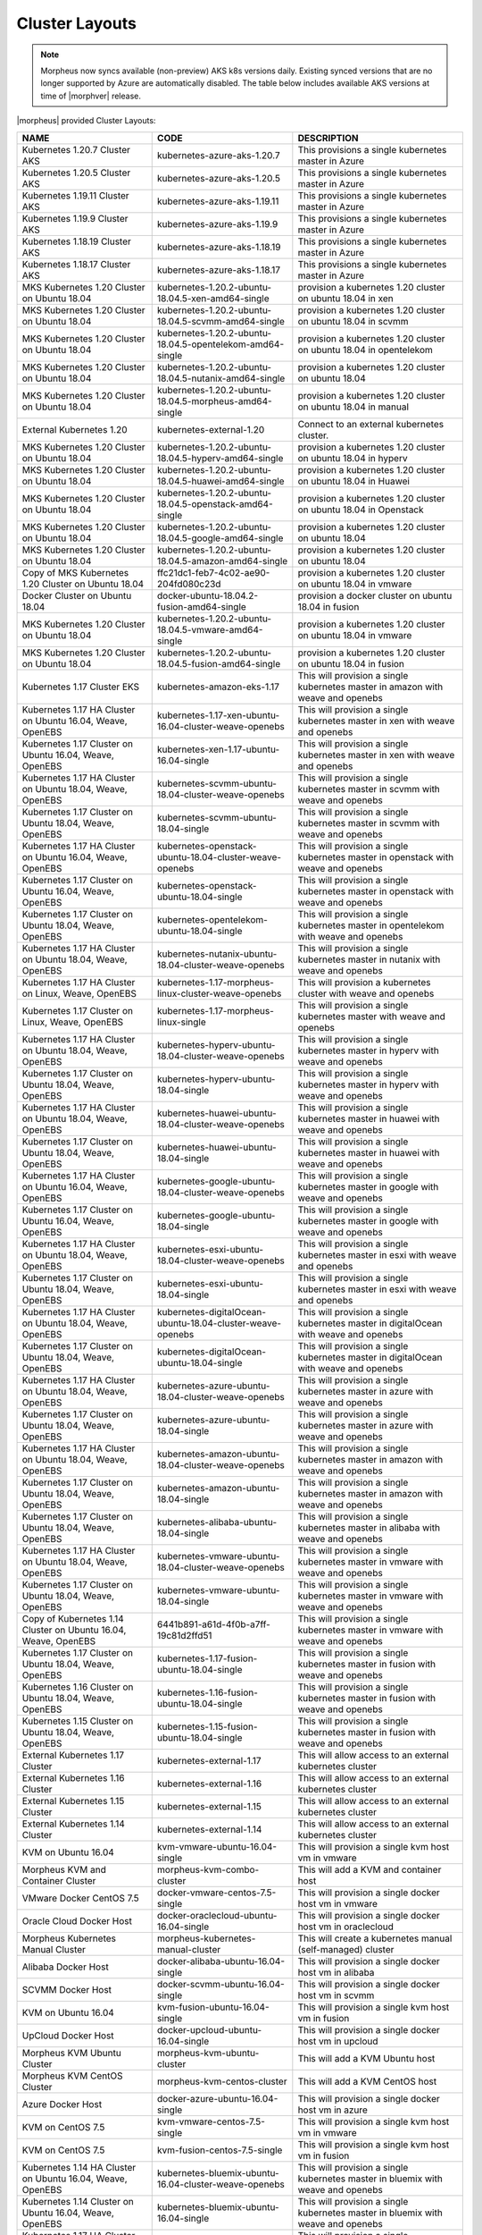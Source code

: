 Cluster Layouts
---------------

.. note:: Morpheus now syncs available (non-preview) AKS k8s versions daily. Existing synced versions that are no longer supported by Azure are automatically disabled. The table below includes available AKS versions at time of |morphver| release. 

|morpheus| provided Cluster Layouts:

+-----------------------------------------------------------------+------------------------------------------------------------+---------------------------------------------------------------------------------------+
| NAME                                                            | CODE                                                       | DESCRIPTION                                                                           |
+=================================================================+============================================================+=======================================================================================+
| Kubernetes 1.20.7 Cluster AKS                                   | kubernetes-azure-aks-1.20.7                                | This provisions a single kubernetes master in Azure                                   |
+-----------------------------------------------------------------+------------------------------------------------------------+---------------------------------------------------------------------------------------+
| Kubernetes 1.20.5 Cluster AKS                                   | kubernetes-azure-aks-1.20.5                                | This provisions a single kubernetes master in Azure                                   |
+-----------------------------------------------------------------+------------------------------------------------------------+---------------------------------------------------------------------------------------+
| Kubernetes 1.19.11 Cluster AKS                                  | kubernetes-azure-aks-1.19.11                               | This provisions a single kubernetes master in Azure                                   |
+-----------------------------------------------------------------+------------------------------------------------------------+---------------------------------------------------------------------------------------+
| Kubernetes 1.19.9 Cluster AKS                                   | kubernetes-azure-aks-1.19.9                                | This provisions a single kubernetes master in Azure                                   |
+-----------------------------------------------------------------+------------------------------------------------------------+---------------------------------------------------------------------------------------+
| Kubernetes 1.18.19 Cluster AKS                                  | kubernetes-azure-aks-1.18.19                               | This provisions a single kubernetes master in Azure                                   |
+-----------------------------------------------------------------+------------------------------------------------------------+---------------------------------------------------------------------------------------+
| Kubernetes 1.18.17 Cluster AKS                                  | kubernetes-azure-aks-1.18.17                               | This provisions a single kubernetes master in Azure                                   |
+-----------------------------------------------------------------+------------------------------------------------------------+---------------------------------------------------------------------------------------+
| MKS Kubernetes 1.20 Cluster on Ubuntu 18.04                     | kubernetes-1.20.2-ubuntu-18.04.5-xen-amd64-single          | provision a kubernetes 1.20 cluster on ubuntu 18.04 in xen                            |
+-----------------------------------------------------------------+------------------------------------------------------------+---------------------------------------------------------------------------------------+
| MKS Kubernetes 1.20 Cluster on Ubuntu 18.04                     | kubernetes-1.20.2-ubuntu-18.04.5-scvmm-amd64-single        | provision a kubernetes 1.20 cluster on ubuntu 18.04 in scvmm                          |
+-----------------------------------------------------------------+------------------------------------------------------------+---------------------------------------------------------------------------------------+
| MKS Kubernetes 1.20 Cluster on Ubuntu 18.04                     | kubernetes-1.20.2-ubuntu-18.04.5-opentelekom-amd64-single  | provision a kubernetes 1.20 cluster on ubuntu 18.04 in opentelekom                    |
+-----------------------------------------------------------------+------------------------------------------------------------+---------------------------------------------------------------------------------------+
| MKS Kubernetes 1.20 Cluster on Ubuntu 18.04                     | kubernetes-1.20.2-ubuntu-18.04.5-nutanix-amd64-single      | provision a kubernetes 1.20 cluster on ubuntu 18.04                                   |
+-----------------------------------------------------------------+------------------------------------------------------------+---------------------------------------------------------------------------------------+
| MKS Kubernetes 1.20 Cluster on Ubuntu 18.04                     | kubernetes-1.20.2-ubuntu-18.04.5-morpheus-amd64-single     | provision a kubernetes 1.20 cluster on ubuntu 18.04 in manual                         |
+-----------------------------------------------------------------+------------------------------------------------------------+---------------------------------------------------------------------------------------+
| External Kubernetes 1.20                                        | kubernetes-external-1.20                                   | Connect to an external kubernetes cluster.                                            |
+-----------------------------------------------------------------+------------------------------------------------------------+---------------------------------------------------------------------------------------+
| MKS Kubernetes 1.20 Cluster on Ubuntu 18.04                     | kubernetes-1.20.2-ubuntu-18.04.5-hyperv-amd64-single       | provision a kubernetes 1.20 cluster on ubuntu 18.04 in hyperv                         |
+-----------------------------------------------------------------+------------------------------------------------------------+---------------------------------------------------------------------------------------+
| MKS Kubernetes 1.20 Cluster on Ubuntu 18.04                     | kubernetes-1.20.2-ubuntu-18.04.5-huawei-amd64-single       | provision a kubernetes 1.20 cluster on ubuntu 18.04 in Huawei                         |
+-----------------------------------------------------------------+------------------------------------------------------------+---------------------------------------------------------------------------------------+
| MKS Kubernetes 1.20 Cluster on Ubuntu 18.04                     | kubernetes-1.20.2-ubuntu-18.04.5-openstack-amd64-single    | provision a kubernetes 1.20 cluster on ubuntu 18.04 in Openstack                      |
+-----------------------------------------------------------------+------------------------------------------------------------+---------------------------------------------------------------------------------------+
| MKS Kubernetes 1.20 Cluster on Ubuntu 18.04                     | kubernetes-1.20.2-ubuntu-18.04.5-google-amd64-single       | provision a kubernetes 1.20 cluster on ubuntu 18.04                                   |
+-----------------------------------------------------------------+------------------------------------------------------------+---------------------------------------------------------------------------------------+
| MKS Kubernetes 1.20 Cluster on Ubuntu 18.04                     | kubernetes-1.20.2-ubuntu-18.04.5-amazon-amd64-single       | provision a kubernetes 1.20 cluster on ubuntu 18.04                                   |
+-----------------------------------------------------------------+------------------------------------------------------------+---------------------------------------------------------------------------------------+
| Copy of MKS Kubernetes 1.20 Cluster on Ubuntu 18.04             | ffc21dc1-feb7-4c02-ae90-204fd080c23d                       | provision a kubernetes 1.20 cluster on ubuntu 18.04 in vmware                         |
+-----------------------------------------------------------------+------------------------------------------------------------+---------------------------------------------------------------------------------------+
| Docker Cluster on Ubuntu 18.04                                  | docker-ubuntu-18.04.2-fusion-amd64-single                  | provision a docker cluster on ubuntu 18.04 in fusion                                  |
+-----------------------------------------------------------------+------------------------------------------------------------+---------------------------------------------------------------------------------------+
| MKS Kubernetes 1.20 Cluster on Ubuntu 18.04                     | kubernetes-1.20.2-ubuntu-18.04.5-vmware-amd64-single       | provision a kubernetes 1.20 cluster on ubuntu 18.04 in vmware                         |
+-----------------------------------------------------------------+------------------------------------------------------------+---------------------------------------------------------------------------------------+
| MKS Kubernetes 1.20 Cluster on Ubuntu 18.04                     | kubernetes-1.20.2-ubuntu-18.04.5-fusion-amd64-single       | provision a kubernetes 1.20 cluster on ubuntu 18.04 in fusion                         |
+-----------------------------------------------------------------+------------------------------------------------------------+---------------------------------------------------------------------------------------+
| Kubernetes 1.17 Cluster EKS                                     | kubernetes-amazon-eks-1.17                                 | This will provision a single kubernetes master in amazon with weave and openebs       |
+-----------------------------------------------------------------+------------------------------------------------------------+---------------------------------------------------------------------------------------+
| Kubernetes 1.17 HA Cluster on Ubuntu 16.04, Weave, OpenEBS      | kubernetes-1.17-xen-ubuntu-16.04-cluster-weave-openebs     | This will provision a single kubernetes master in xen with weave and openebs          |
+-----------------------------------------------------------------+------------------------------------------------------------+---------------------------------------------------------------------------------------+
| Kubernetes 1.17 Cluster on Ubuntu 16.04, Weave, OpenEBS         | kubernetes-xen-1.17-ubuntu-16.04-single                    | This will provision a single kubernetes master in xen with weave and openebs          |
+-----------------------------------------------------------------+------------------------------------------------------------+---------------------------------------------------------------------------------------+
| Kubernetes 1.17 HA Cluster on Ubuntu 18.04, Weave, OpenEBS      | kubernetes-scvmm-ubuntu-18.04-cluster-weave-openebs        | This will provision a single kubernetes master in scvmm with weave and openebs        |
+-----------------------------------------------------------------+------------------------------------------------------------+---------------------------------------------------------------------------------------+
| Kubernetes 1.17 Cluster on Ubuntu 18.04, Weave, OpenEBS         | kubernetes-scvmm-ubuntu-18.04-single                       | This will provision a single kubernetes master in scvmm with weave and openebs        |
+-----------------------------------------------------------------+------------------------------------------------------------+---------------------------------------------------------------------------------------+
| Kubernetes 1.17 HA Cluster on Ubuntu 16.04, Weave, OpenEBS      | kubernetes-openstack-ubuntu-18.04-cluster-weave-openebs    | This will provision a single kubernetes master in openstack with weave and openebs    |
+-----------------------------------------------------------------+------------------------------------------------------------+---------------------------------------------------------------------------------------+
| Kubernetes 1.17 Cluster on Ubuntu 16.04, Weave, OpenEBS         | kubernetes-openstack-ubuntu-18.04-single                   | This will provision a single kubernetes master in openstack with weave and openebs    |
+-----------------------------------------------------------------+------------------------------------------------------------+---------------------------------------------------------------------------------------+
| Kubernetes 1.17 Cluster on Ubuntu 18.04, Weave, OpenEBS         | kubernetes-opentelekom-ubuntu-18.04-single                 | This will provision a single kubernetes master in opentelekom with weave and openebs  |
+-----------------------------------------------------------------+------------------------------------------------------------+---------------------------------------------------------------------------------------+
| Kubernetes 1.17 HA Cluster on Ubuntu 18.04, Weave, OpenEBS      | kubernetes-nutanix-ubuntu-18.04-cluster-weave-openebs      | This will provision a single kubernetes master in nutanix with weave and openebs      |
+-----------------------------------------------------------------+------------------------------------------------------------+---------------------------------------------------------------------------------------+
| Kubernetes 1.17 HA Cluster on Linux, Weave, OpenEBS             | kubernetes-1.17-morpheus-linux-cluster-weave-openebs       | This will provision a kubernetes cluster with weave and openebs                       |
+-----------------------------------------------------------------+------------------------------------------------------------+---------------------------------------------------------------------------------------+
| Kubernetes 1.17 Cluster on Linux, Weave, OpenEBS                | kubernetes-1.17-morpheus-linux-single                      | This will provision a single kubernetes master with weave and openebs                 |
+-----------------------------------------------------------------+------------------------------------------------------------+---------------------------------------------------------------------------------------+
| Kubernetes 1.17 HA Cluster on Ubuntu 18.04, Weave, OpenEBS      | kubernetes-hyperv-ubuntu-18.04-cluster-weave-openebs       | This will provision a single kubernetes master in hyperv with weave and openebs       |
+-----------------------------------------------------------------+------------------------------------------------------------+---------------------------------------------------------------------------------------+
| Kubernetes 1.17 Cluster on Ubuntu 18.04, Weave, OpenEBS         | kubernetes-hyperv-ubuntu-18.04-single                      | This will provision a single kubernetes master in hyperv with weave and openebs       |
+-----------------------------------------------------------------+------------------------------------------------------------+---------------------------------------------------------------------------------------+
| Kubernetes 1.17 HA Cluster on Ubuntu 18.04, Weave, OpenEBS      | kubernetes-huawei-ubuntu-18.04-cluster-weave-openebs       | This will provision a single kubernetes master in huawei with weave and openebs       |
+-----------------------------------------------------------------+------------------------------------------------------------+---------------------------------------------------------------------------------------+
| Kubernetes 1.17 Cluster on Ubuntu 18.04, Weave, OpenEBS         | kubernetes-huawei-ubuntu-18.04-single                      | This will provision a single kubernetes master in huawei with weave and openebs       |
+-----------------------------------------------------------------+------------------------------------------------------------+---------------------------------------------------------------------------------------+
| Kubernetes 1.17 HA Cluster on Ubuntu 16.04, Weave, OpenEBS      | kubernetes-google-ubuntu-18.04-cluster-weave-openebs       | This will provision a single kubernetes master in google with weave and openebs       |
+-----------------------------------------------------------------+------------------------------------------------------------+---------------------------------------------------------------------------------------+
| Kubernetes 1.17 Cluster on Ubuntu 16.04, Weave, OpenEBS         | kubernetes-google-ubuntu-18.04-single                      | This will provision a single kubernetes master in google with weave and openebs       |
+-----------------------------------------------------------------+------------------------------------------------------------+---------------------------------------------------------------------------------------+
| Kubernetes 1.17 HA Cluster on Ubuntu 18.04, Weave, OpenEBS      | kubernetes-esxi-ubuntu-18.04-cluster-weave-openebs         | This will provision a single kubernetes master in esxi with weave and openebs         |
+-----------------------------------------------------------------+------------------------------------------------------------+---------------------------------------------------------------------------------------+
| Kubernetes 1.17 Cluster on Ubuntu 18.04, Weave, OpenEBS         | kubernetes-esxi-ubuntu-18.04-single                        | This will provision a single kubernetes master in esxi with weave and openebs         |
+-----------------------------------------------------------------+------------------------------------------------------------+---------------------------------------------------------------------------------------+
| Kubernetes 1.17 HA Cluster on Ubuntu 18.04, Weave, OpenEBS      | kubernetes-digitalOcean-ubuntu-18.04-cluster-weave-openebs | This will provision a single kubernetes master in digitalOcean with weave and openebs |
+-----------------------------------------------------------------+------------------------------------------------------------+---------------------------------------------------------------------------------------+
| Kubernetes 1.17 Cluster on Ubuntu 18.04, Weave, OpenEBS         | kubernetes-digitalOcean-ubuntu-18.04-single                | This will provision a single kubernetes master in digitalOcean with weave and openebs |
+-----------------------------------------------------------------+------------------------------------------------------------+---------------------------------------------------------------------------------------+
| Kubernetes 1.17 HA Cluster on Ubuntu 18.04, Weave, OpenEBS      | kubernetes-azure-ubuntu-18.04-cluster-weave-openebs        | This will provision a single kubernetes master in azure with weave and openebs        |
+-----------------------------------------------------------------+------------------------------------------------------------+---------------------------------------------------------------------------------------+
| Kubernetes 1.17 Cluster on Ubuntu 18.04, Weave, OpenEBS         | kubernetes-azure-ubuntu-18.04-single                       | This will provision a single kubernetes master in azure with weave and openebs        |
+-----------------------------------------------------------------+------------------------------------------------------------+---------------------------------------------------------------------------------------+
| Kubernetes 1.17 HA Cluster on Ubuntu 18.04, Weave, OpenEBS      | kubernetes-amazon-ubuntu-18.04-cluster-weave-openebs       | This will provision a single kubernetes master in amazon with weave and openebs       |
+-----------------------------------------------------------------+------------------------------------------------------------+---------------------------------------------------------------------------------------+
| Kubernetes 1.17 Cluster on Ubuntu 18.04, Weave, OpenEBS         | kubernetes-amazon-ubuntu-18.04-single                      | This will provision a single kubernetes master in amazon with weave and openebs       |
+-----------------------------------------------------------------+------------------------------------------------------------+---------------------------------------------------------------------------------------+
| Kubernetes 1.17 Cluster on Ubuntu 18.04, Weave, OpenEBS         | kubernetes-alibaba-ubuntu-18.04-single                     | This will provision a single kubernetes master in alibaba with weave and openebs      |
+-----------------------------------------------------------------+------------------------------------------------------------+---------------------------------------------------------------------------------------+
| Kubernetes 1.17 HA Cluster on Ubuntu 18.04, Weave, OpenEBS      | kubernetes-vmware-ubuntu-18.04-cluster-weave-openebs       | This will provision a single kubernetes master in vmware with weave and openebs       |
+-----------------------------------------------------------------+------------------------------------------------------------+---------------------------------------------------------------------------------------+
| Kubernetes 1.17 Cluster on Ubuntu 18.04, Weave, OpenEBS         | kubernetes-vmware-ubuntu-18.04-single                      | This will provision a single kubernetes master in vmware with weave and openebs       |
+-----------------------------------------------------------------+------------------------------------------------------------+---------------------------------------------------------------------------------------+
| Copy of Kubernetes 1.14 Cluster on Ubuntu 16.04, Weave, OpenEBS | 6441b891-a61d-4f0b-a7ff-19c81d2ffd51                       | This will provision a single kubernetes master in vmware with weave and openebs       |
+-----------------------------------------------------------------+------------------------------------------------------------+---------------------------------------------------------------------------------------+
| Kubernetes 1.17 Cluster on Ubuntu 18.04, Weave, OpenEBS         | kubernetes-1.17-fusion-ubuntu-18.04-single                 | This will provision a single kubernetes master in fusion with weave and openebs       |
+-----------------------------------------------------------------+------------------------------------------------------------+---------------------------------------------------------------------------------------+
| Kubernetes 1.16 Cluster on Ubuntu 18.04, Weave, OpenEBS         | kubernetes-1.16-fusion-ubuntu-18.04-single                 | This will provision a single kubernetes master in fusion with weave and openebs       |
+-----------------------------------------------------------------+------------------------------------------------------------+---------------------------------------------------------------------------------------+
| Kubernetes 1.15 Cluster on Ubuntu 18.04, Weave, OpenEBS         | kubernetes-1.15-fusion-ubuntu-18.04-single                 | This will provision a single kubernetes master in fusion with weave and openebs       |
+-----------------------------------------------------------------+------------------------------------------------------------+---------------------------------------------------------------------------------------+
| External Kubernetes 1.17 Cluster                                | kubernetes-external-1.17                                   | This will allow access to an external kubernetes cluster                              |
+-----------------------------------------------------------------+------------------------------------------------------------+---------------------------------------------------------------------------------------+
| External Kubernetes 1.16 Cluster                                | kubernetes-external-1.16                                   | This will allow access to an external kubernetes cluster                              |
+-----------------------------------------------------------------+------------------------------------------------------------+---------------------------------------------------------------------------------------+
| External Kubernetes 1.15 Cluster                                | kubernetes-external-1.15                                   | This will allow access to an external kubernetes cluster                              |
+-----------------------------------------------------------------+------------------------------------------------------------+---------------------------------------------------------------------------------------+
| External Kubernetes 1.14 Cluster                                | kubernetes-external-1.14                                   | This will allow access to an external kubernetes cluster                              |
+-----------------------------------------------------------------+------------------------------------------------------------+---------------------------------------------------------------------------------------+
| KVM on Ubuntu 16.04                                             | kvm-vmware-ubuntu-16.04-single                             | This will provision a single kvm host vm in vmware                                    |
+-----------------------------------------------------------------+------------------------------------------------------------+---------------------------------------------------------------------------------------+
| Morpheus KVM and Container Cluster                              | morpheus-kvm-combo-cluster                                 | This will add a KVM and container host                                                |
+-----------------------------------------------------------------+------------------------------------------------------------+---------------------------------------------------------------------------------------+
| VMware Docker CentOS 7.5                                        | docker-vmware-centos-7.5-single                            | This will provision a single docker host vm in vmware                                 |
+-----------------------------------------------------------------+------------------------------------------------------------+---------------------------------------------------------------------------------------+
| Oracle Cloud Docker Host                                        | docker-oraclecloud-ubuntu-16.04-single                     | This will provision a single docker host vm in oraclecloud                            |
+-----------------------------------------------------------------+------------------------------------------------------------+---------------------------------------------------------------------------------------+
| Morpheus Kubernetes Manual Cluster                              | morpheus-kubernetes-manual-cluster                         | This will create a kubernetes manual (self-managed) cluster                           |
+-----------------------------------------------------------------+------------------------------------------------------------+---------------------------------------------------------------------------------------+
| Alibaba Docker Host                                             | docker-alibaba-ubuntu-16.04-single                         | This will provision a single docker host vm in alibaba                                |
+-----------------------------------------------------------------+------------------------------------------------------------+---------------------------------------------------------------------------------------+
| SCVMM Docker Host                                               | docker-scvmm-ubuntu-16.04-single                           | This will provision a single docker host vm in scvmm                                  |
+-----------------------------------------------------------------+------------------------------------------------------------+---------------------------------------------------------------------------------------+
| KVM on Ubuntu 16.04                                             | kvm-fusion-ubuntu-16.04-single                             | This will provision a single kvm host vm in fusion                                    |
+-----------------------------------------------------------------+------------------------------------------------------------+---------------------------------------------------------------------------------------+
| UpCloud Docker Host                                             | docker-upcloud-ubuntu-16.04-single                         | This will provision a single docker host vm in upcloud                                |
+-----------------------------------------------------------------+------------------------------------------------------------+---------------------------------------------------------------------------------------+
| Morpheus KVM Ubuntu Cluster                                     | morpheus-kvm-ubuntu-cluster                                | This will add a KVM Ubuntu host                                                       |
+-----------------------------------------------------------------+------------------------------------------------------------+---------------------------------------------------------------------------------------+
| Morpheus KVM CentOS Cluster                                     | morpheus-kvm-centos-cluster                                | This will add a KVM CentOS host                                                       |
+-----------------------------------------------------------------+------------------------------------------------------------+---------------------------------------------------------------------------------------+
| Azure Docker Host                                               | docker-azure-ubuntu-16.04-single                           | This will provision a single docker host vm in azure                                  |
+-----------------------------------------------------------------+------------------------------------------------------------+---------------------------------------------------------------------------------------+
| KVM on CentOS 7.5                                               | kvm-vmware-centos-7.5-single                               | This will provision a single kvm host vm in vmware                                    |
+-----------------------------------------------------------------+------------------------------------------------------------+---------------------------------------------------------------------------------------+
| KVM on CentOS 7.5                                               | kvm-fusion-centos-7.5-single                               | This will provision a single kvm host vm in fusion                                    |
+-----------------------------------------------------------------+------------------------------------------------------------+---------------------------------------------------------------------------------------+
| Kubernetes 1.14 HA Cluster on Ubuntu 16.04, Weave, OpenEBS      | kubernetes-bluemix-ubuntu-16.04-cluster-weave-openebs      | This will provision a single kubernetes master in bluemix with weave and openebs      |
+-----------------------------------------------------------------+------------------------------------------------------------+---------------------------------------------------------------------------------------+
| Kubernetes 1.14 Cluster on Ubuntu 16.04, Weave, OpenEBS         | kubernetes-bluemix-ubuntu-16.04-single                     | This will provision a single kubernetes master in bluemix with weave and openebs      |
+-----------------------------------------------------------------+------------------------------------------------------------+---------------------------------------------------------------------------------------+
| Kubernetes 1.17 HA Cluster on Ubuntu 16.04, Weave, OpenEBS      | kubernetes-vcd-ubuntu-16.04-cluster-weave-openebs          | This will provision a single kubernetes master in vcd with weave and openebs          |
+-----------------------------------------------------------------+------------------------------------------------------------+---------------------------------------------------------------------------------------+
| Kubernetes 1.17 Cluster on Ubuntu 16.04, Weave, OpenEBS         | kubernetes-vcd-ubuntu-16.04-single                         | This will provision a single kubernetes master in vcd with weave and openebs          |
+-----------------------------------------------------------------+------------------------------------------------------------+---------------------------------------------------------------------------------------+
| VCD Docker Host                                                 | docker-vcd-ubuntu-16.04-single                             | This will provision a single docker host vm in vcd                                    |
+-----------------------------------------------------------------+------------------------------------------------------------+---------------------------------------------------------------------------------------+
| Kubernetes 1.14 HA Cluster on Ubuntu 16.04, Weave, OpenEBS      | kubernetes-softlayer-ubuntu-16.04-cluster-weave-openebs    | This will provision a single kubernetes master in softlayer with weave and openebs    |
+-----------------------------------------------------------------+------------------------------------------------------------+---------------------------------------------------------------------------------------+
| Kubernetes 1.14 Cluster on Ubuntu 16.04, Weave, OpenEBS         | kubernetes-softlayer-ubuntu-16.04-single                   | This will provision a single kubernetes master in softlayer with weave and openebs    |
+-----------------------------------------------------------------+------------------------------------------------------------+---------------------------------------------------------------------------------------+
| SoftLayer Docker Host                                           | docker-softlayer-ubuntu-16.04-single                       | This will provision a single docker host vm in softlayer                              |
+-----------------------------------------------------------------+------------------------------------------------------------+---------------------------------------------------------------------------------------+
| Open Telekom Docker Host                                        | docker-opentelekom-ubuntu-16.04-single                     | This will provision a single docker host vm in opentelekom                            |
+-----------------------------------------------------------------+------------------------------------------------------------+---------------------------------------------------------------------------------------+
| Huawei Docker Host                                              | docker-huawei-ubuntu-16.04-single                          | This will provision a single docker host vm in huawei                                 |
+-----------------------------------------------------------------+------------------------------------------------------------+---------------------------------------------------------------------------------------+
| Google Docker Host                                              | docker-google-ubuntu-16.04-single                          | This will provision a single docker host vm in google                                 |
+-----------------------------------------------------------------+------------------------------------------------------------+---------------------------------------------------------------------------------------+
| ESXi Docker Host                                                | docker-esxi-ubuntu-16.04-single                            | This will provision a single docker host vm in esxi                                   |
+-----------------------------------------------------------------+------------------------------------------------------------+---------------------------------------------------------------------------------------+
| IBM Docker Host                                                 | docker-bluemix-ubuntu-16.04-single                         | This will provision a single docker host vm in bluemix                                |
+-----------------------------------------------------------------+------------------------------------------------------------+---------------------------------------------------------------------------------------+
| Xen Docker Host                                                 | docker-xen-ubuntu-16.04-single                             | This will provision a single docker host vm in xen                                    |
+-----------------------------------------------------------------+------------------------------------------------------------+---------------------------------------------------------------------------------------+
| Digital Ocean Docker Host                                       | docker-digitalOcean-ubuntu-16.04-single                    | This will provision a single docker host vm in digitalOcean                           |
+-----------------------------------------------------------------+------------------------------------------------------------+---------------------------------------------------------------------------------------+
| Hyper-V Docker Host                                             | docker-hyperv-ubuntu-16.04-single                          | This will provision a single docker host vm in hyperv                                 |
+-----------------------------------------------------------------+------------------------------------------------------------+---------------------------------------------------------------------------------------+
| Docker on Linux                                                 | manual-linux-docker-morpheus-single                        | This will add a single docker host                                                    |
+-----------------------------------------------------------------+------------------------------------------------------------+---------------------------------------------------------------------------------------+
| Kubernetes Cluster 1.14 on Ubuntu 16.04, Weave, OpenEBS         | kubernetes-morpheus-ubuntu-16.04-cluster-weave-openebs     | This will provision a kubernetes cluster with weave and openebs                       |
+-----------------------------------------------------------------+------------------------------------------------------------+---------------------------------------------------------------------------------------+
| Kubernetes 1.14 on Ubuntu 16.04, Weave, OpenEBS                 | kubernetes-morpheus-ubuntu-16.04-single                    | This will provision a single kubernetes master with weave and openebs                 |
+-----------------------------------------------------------------+------------------------------------------------------------+---------------------------------------------------------------------------------------+
| Docker on Bare Metal                                            | docker-morpheus-metal-ubuntu-16.04-single                  | This will provision a single docker host                                              |
+-----------------------------------------------------------------+------------------------------------------------------------+---------------------------------------------------------------------------------------+
| Docker on Ubuntu 16.04                                          | docker-morpheus-ubuntu-16.04-single                        | This will provision a single docker host                                              |
+-----------------------------------------------------------------+------------------------------------------------------------+---------------------------------------------------------------------------------------+
| Amazon Docker Host                                              | docker-amazon-ubuntu-16.04-single                          | This will provision a single docker host vm in amazon                                 |
+-----------------------------------------------------------------+------------------------------------------------------------+---------------------------------------------------------------------------------------+
| OpenStack Docker Host                                           | docker-openstack-ubuntu-16.04-single                       | This will provision a single docker host vm in openstack                              |
+-----------------------------------------------------------------+------------------------------------------------------------+---------------------------------------------------------------------------------------+
| Nutanix Docker Ubuntu 16.04                                     | docker-nutanix-ubuntu-16.04-single                         | This will provision a single docker host vm in nutanix                                |
+-----------------------------------------------------------------+------------------------------------------------------------+---------------------------------------------------------------------------------------+
| VMware Docker Ubuntu 16.04                                      | docker-vmware-ubuntu-16.04-single                          | This will provision a single docker host vm in vmware                                 |
+-----------------------------------------------------------------+------------------------------------------------------------+---------------------------------------------------------------------------------------+
| Kubernetes 1.14 HA Cluster on Ubuntu 16.04, Weave, OpenEBS      | kubernetes-fusion-ubuntu-16.04-cluster-weave-openebs       | This will provision a single kubernetes master in fusion with weave and openebs       |
+-----------------------------------------------------------------+------------------------------------------------------------+---------------------------------------------------------------------------------------+
| Kubernetes 1.14 Cluster on Ubuntu 16.04, Weave, OpenEBS         | kubernetes-fusion-ubuntu-16.04-single                      | This will provision a single kubernetes master in fusion with weave and openebs       |
+-----------------------------------------------------------------+------------------------------------------------------------+---------------------------------------------------------------------------------------+
| Docker on Ubuntu 16.04                                          | docker-fusion-ubuntu-16.04-single                          | This will provision a single docker host vm in fusion                                 |
+-----------------------------------------------------------------+------------------------------------------------------------+---------------------------------------------------------------------------------------+

Users can add new cluster layouts using the ``+ADD`` button. Morpheus-provided cluster layouts can be cloned for use in creating custom layouts. Custom cluster layouts can also be deleted or edited from the list view using the pencil or trash can icons.

.. image:: /images/provisioning/library/cloneclusterlayout.png
